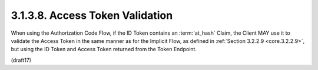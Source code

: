 3.1.3.8.  Access Token Validation
~~~~~~~~~~~~~~~~~~~~~~~~~~~~~~~~~~~~~~~~~~~~~~~~

When using the Authorization Code Flow, 
if the ID Token contains an :term:`at_hash` Claim, 
the Client MAY use it to validate the Access Token in the same manner 
as for the Implicit Flow, 
as defined in :ref:`Section 3.2.2.9 <core.3.2.2.9>`, 
but using the ID Token and Access Token returned from the Token Endpoint.

(draft17)


